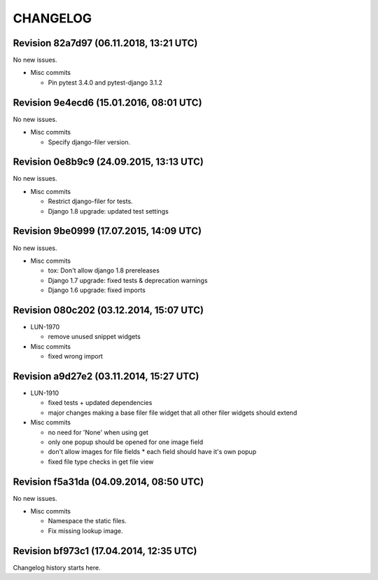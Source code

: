 CHANGELOG
=========

Revision 82a7d97 (06.11.2018, 13:21 UTC)
----------------------------------------

No new issues.

* Misc commits

  * Pin pytest 3.4.0 and pytest-django 3.1.2

Revision 9e4ecd6 (15.01.2016, 08:01 UTC)
----------------------------------------

No new issues.

* Misc commits

  * Specify django-filer version.

Revision 0e8b9c9 (24.09.2015, 13:13 UTC)
----------------------------------------

No new issues.

* Misc commits

  * Restrict django-filer for tests.
  * Django 1.8 upgrade: updated test settings

Revision 9be0999 (17.07.2015, 14:09 UTC)
----------------------------------------

No new issues.

* Misc commits

  * tox: Don't allow django 1.8 prereleases
  * Django 1.7 upgrade: fixed tests & deprecation warnings
  * Django 1.6 upgrade: fixed imports

Revision 080c202 (03.12.2014, 15:07 UTC)
----------------------------------------

* LUN-1970

  * remove unused snippet widgets

* Misc commits

  * fixed wrong import

Revision a9d27e2 (03.11.2014, 15:27 UTC)
----------------------------------------

* LUN-1910

  * fixed tests + updated dependencies
  * major changes making a base filer file widget that all other filer widgets should extend

* Misc commits

  * no need for 'None' when using get
  * only one popup should be opened for one image field
  * don't allow images for file fields * each field should have it's own popup
  * fixed file type checks in get file view

Revision f5a31da (04.09.2014, 08:50 UTC)
----------------------------------------

No new issues.

* Misc commits

  * Namespace the static files.
  * Fix missing lookup image.

Revision bf973c1 (17.04.2014, 12:35 UTC)
----------------------------------------

Changelog history starts here.
